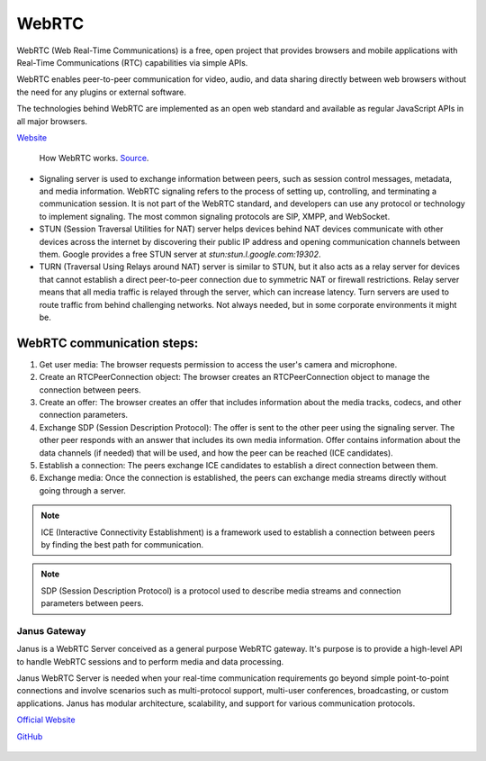 ======
WebRTC
======
WebRTC (Web Real-Time Communications) is a free, open project that provides browsers and mobile applications with Real-Time Communications (RTC) capabilities 
via simple APIs.

WebRTC enables peer-to-peer communication for video, audio, and data sharing directly between web browsers without the need 
for any plugins or external software.

The technologies behind WebRTC are implemented as an open web standard and available as regular JavaScript APIs in all major browsers.

`Website <https://webrtc.org/>`_

.. figure:: images/webrtc.png
   :width: 450px
   :alt: How WebRTC works
   
   How WebRTC works. `Source <https://www.techtarget.com/searchunifiedcommunications/definition/WebRTC-Web-Real-Time-Communications>`_.


* Signaling server is used to exchange information between peers, such as session control messages, metadata, and media information. 
  WebRTC signaling refers to the process of setting up, controlling, and terminating a communication session.
  It is not part of the WebRTC standard, and developers can use any protocol or technology to implement signaling. 
  The most common signaling protocols are SIP, XMPP, and WebSocket.

* STUN (Session Traversal Utilities for NAT) server helps devices behind NAT devices communicate with other devices across the internet by 
  discovering their public IP address and opening communication channels between them. Google provides a free STUN server at `stun:stun.l.google.com:19302`.

* TURN (Traversal Using Relays around NAT) server is similar to STUN, but it also acts as a relay server for devices that cannot establish a direct 
  peer-to-peer connection due to symmetric NAT or firewall restrictions. Relay server means that all media traffic is relayed through the server,
  which can increase latency. Turn servers are used to route traffic from behind challenging networks.
  Not always needed, but in some corporate environments it might be.


WebRTC communication steps:
---------------------------

1. Get user media: The browser requests permission to access the user's camera and microphone.
2. Create an RTCPeerConnection object: The browser creates an RTCPeerConnection object to manage the connection between peers.
3. Create an offer: The browser creates an offer that includes information about the media tracks, codecs, and other connection parameters.
4. Exchange SDP (Session Description Protocol): The offer is sent to the other peer using the signaling server. 
   The other peer responds with an answer that includes its own media information.
   Offer contains information about the data channels (if needed) that will be used, and how the peer can be reached (ICE candidates).
5. Establish a connection: The peers exchange ICE candidates to establish a direct connection between them.
6. Exchange media: Once the connection is established, the peers can exchange media streams directly without going through a server.

.. note::

   ICE (Interactive Connectivity Establishment) is a framework used to establish a connection between peers by finding the best path for communication.

.. note::

   SDP (Session Description Protocol) is a protocol used to describe media streams and connection parameters between peers.
  

Janus Gateway
=============
Janus is a WebRTC Server conceived as a general purpose WebRTC gateway.
It's purpose is to provide a high-level API to handle WebRTC sessions and to perform media and data processing.

Janus WebRTC Server is needed when your real-time communication requirements go beyond simple point-to-point connections and 
involve scenarios such as multi-protocol support, multi-user conferences, broadcasting, or custom applications. 
Janus has modular architecture, scalability, and support for various communication protocols.

`Official Website <https://janus.conf.meetecho.com/>`_

`GitHub <https://github.com/meetecho/janus-gateway>`_

.. figure:: images/janus_architecture_video_room.png
   :width: 450px
   :alt: Janus WebRTC Server Architecture
   
   Janus WebRTC Server Architecture. `Source <https://webrtc.ventures/2020/12/janus-webrtc-media-server-video-conference-app/>`_.